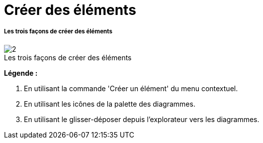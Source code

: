 // Disable all captions for figures.
:!figure-caption:
// Path to the stylesheet files
:stylesdir: .

[[Créer-des-éléments]]

[[créer-des-éléments]]
= Créer des éléments

[[Les-trois-façons-de-créer-des-éléments]]

[[les-trois-façons-de-créer-des-éléments]]
===== Les trois façons de créer des éléments

.Les trois façons de créer des éléments
image::images/Modeler-_modeler_building_models_creating_elements_create_element_1024.png[2]

*Légende :*

1. En utilisant la commande 'Créer un élément' du menu contextuel.
2. En utilisant les icônes de la palette des diagrammes.
3. En utilisant le glisser-déposer depuis l'explorateur vers les diagrammes.



